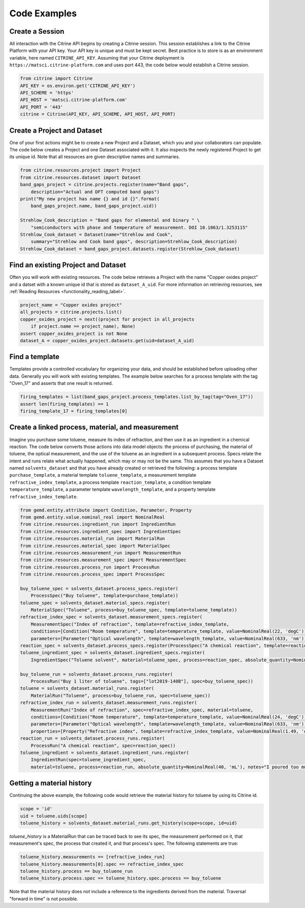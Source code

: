 =============
Code Examples
=============

Create a Session
----------------

All interaction with the Citrine API begins by creating a Citrine session.
This session establishes a link to the Citrine Platform with your API key.
Your API key is unique and must be kept secret.
Best practice is to store is as an environment variable, here named ``CITRINE_API_KEY``.
Assuming that your Citrine deployment is ``https://matsci.citrine-platform.com`` and uses port 443, the code below would establish a Citrine session.

.. code-block:: python

    from citrine import Citrine
    API_KEY = os.environ.get('CITRINE_API_KEY')
    API_SCHEME = 'https'
    API_HOST = 'matsci.citrine-platform.com'
    API_PORT = '443'
    citrine = Citrine(API_KEY, API_SCHEME, API_HOST, API_PORT)


Create a Project and Dataset
----------------------------

One of your first actions might be to create a new Project and a Dataset, which you and your collaborators can populate.
The code below creates a Project and one Dataset associated with it.
It also inspects the newly registered Project to get its unique id.
Note that all resources are given descriptive names and summaries.

.. code-block:: python

    from citrine.resources.project import Project
    from citrine.resources.dataset import Dataset
    band_gaps_project = citrine.projects.register(name="Band gaps",
        description="Actual and DFT computed band gaps")
    print("My new project has name {} and id {}".format(
        band_gaps_project.name, band_gaps_project.uid))

    Strehlow_Cook_description = "Band gaps for elemental and binary " \
        "semiconductors with phase and temperature of measurement. DOI 10.1063/1.3253115"
    Strehlow_Cook_dataset = Dataset(name="Strehlow and Cook",
        summary="Strehlow and Cook band gaps", description=Strehlow_Cook_description)
    Strehlow_Cook_dataset = band_gaps_project.datasets.register(Strehlow_Cook_dataset)

Find an existing Project and Dataset
------------------------------------

Often you will work with existing resources.
The code below retrieves a Project with the name "Copper oxides project" and a datset with a known unique id that is stored as ``dataset_A_uid``.
For more information on retrieving resources, see :ref:`Reading Resources <functionality_reading_label>`.

.. code-block:: python

    project_name = "Copper oxides project"
    all_projects = citrine.projects.list()
    copper_oxides_project = next((project for project in all_projects
        if project.name == project_name), None)
    assert copper_oxides_project is not None
    dataset_A = copper_oxides_project.datasets.get(uid=dataset_A_uid)

Find a template
---------------

Templates provide a controlled vocabulary for organizing your data, and should be established before uploading other data.
Generally you will work with existing templates.
The example below searches for a process template with the tag "Oven_17" and asserts that one result is returned.

.. code-block:: python

    firing_templates = list(band_gaps_project.process_templates.list_by_tag(tag="Oven_17"))
    assert len(firing_templates) == 1
    firing_template_17 = firing_templates[0]

Create a linked process, material, and measurement
--------------------------------------------------

Imagine you purchase some toluene, measure its index of refraction, and then use it as an ingredient in a chemical reaction.
The code below converts those actions into data model objects: the process of purchasing, the material of toluene,
the optical measurement, and the use of the toluene as an ingredient in a subsequent process.
Specs relate the intent and runs relate what actually happened, which may or may not be the same.
This assumes that you have a Dataset named ``solvents_dataset`` and that you have already created or retrieved the following:
a process template ``purchase_template``, a material template ``toluene_template``, a measurement template ``refractive_index_template``,
a process template ``reaction_template``, a condition template ``temperature_template``,
a parameter template ``wavelength_template``, and a property template ``refractive_index_template``.

.. code-block:: python

    from gemd.entity.attribute import Condition, Parameter, Property
    from gemd.entity.value.nominal_real import NominalReal
    from citrine.resources.ingredient_run import IngredientRun
    from citrine.resources.ingredient_spec import IngredientSpec
    from citrine.resources.material_run import MaterialRun
    from citrine.resources.material_spec import MaterialSpec
    from citrine.resources.measurement_run import MeasurementRun
    from citrine.resources.measurement_spec import MeasurementSpec
    from citrine.resources.process_run import ProcessRun
    from citrine.resources.process_spec import ProcessSpec

    buy_toluene_spec = solvents_dataset.process_specs.register(
        ProcessSpec("Buy toluene", template=purchase_template))
    toluene_spec = solvents_dataset.material_specs.register(
        MaterialSpec("Toluene", process=buy_toluene_spec, template=toluene_template))
    refractive_index_spec = solvents_dataset.measurement_specs.register(
        MeasurementSpec("Index of refraction", template=refractive_index_template,
        conditions=[Condition("Room temperature", template=temperature_template, value=NominalReal(22, 'degC'))],
        parameters=[Parameter("Optical wavelength", template=wavelength_template, value=NominalReal(633, 'nm'))]))
    reaction_spec = solvents_dataset.process_specs.register(ProcessSpec("A chemical reaction", template=reaction_template))
    toluene_ingredient_spec = solvents_dataset.ingredient_specs.register(
        IngredientSpec("Toluene solvent", material=toluene_spec, process=reaction_spec, absolute_quantity=NominalReal(34, 'mL')))

    buy_toluene_run = solvents_dataset.process_runs.register(
        ProcessRun("Buy 1 liter of toluene", tags=["lot2019-140B"], spec=buy_toluene_spec))
    toluene = solvents_dataset.material_runs.register(
        MaterialRun("Toluene", process=buy_toluene_run, spec=toluene_spec))
    refractive_index_run = solvents_dataset.measurement_runs.register(
        MeasurementRun("Index of refraction", spec=refractive_index_spec, material=toluene,
        conditions=[Condition("Room temperature", template=temperature_template, value=NominalReal(24, 'degC'))],
        parameters=[Parameter("Optical wavelength", template=wavelength_template, value=NominalReal(633, 'nm'))],
        properties=[Property("Refractive index", template=refractive_index_template, value=NominalReal(1.49, 'dimensionless'))]))
    reaction_run = solvents_dataset.process_runs.register(
        ProcessRun("A chemical reaction", spec=reaction_spec))
    toluene_ingredient = solvents_dataset.ingredient_runs.register(
        IngredientRun(spec=toluene_ingredient_spec,
        material=toluene, process=reaction_run, absolute_quantity=NominalReal(40, 'mL'), notes="I poured too much!"))

Getting a material history
--------------------------

Continuing the above example, the following code would retrieve the material history for toluene by using its Citrine id.

.. code-block:: python

    scope = 'id'
    uid = toluene.uids[scope]
    toluene_history = solvents_dataset.material_runs.get_history(scope=scope, id=uid)

`toluene_history` is a MaterialRun that can be traced back to see its spec, the measurement performed on it,
that measurement's spec, the process that created it, and that process's spec.
The following statements are true:

.. code-block:: python

    toluene_history.measurements == [refractive_index_run]
    toluene_history.measurements[0].spec == refractive_index_spec
    toluene_history.process == buy_toluene_run
    toluene_history.process.spec == toluene_history.spec.process == buy_toluene

Note that the material history does *not* include a reference to the ingredients derived from
the material. Traversal "forward in time" is not possible.
